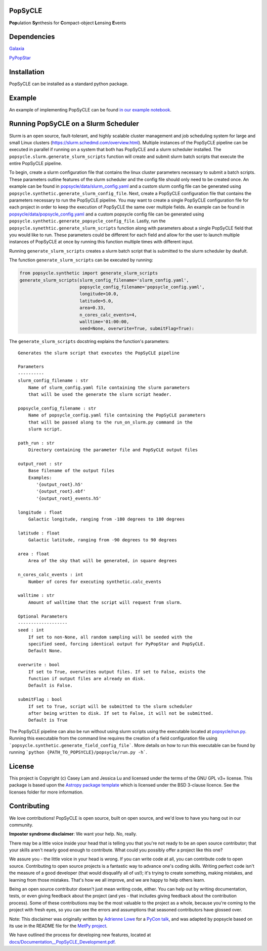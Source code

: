 PopSyCLE
--------

.. image:: http://img.shields.io/badge/powered%20by-AstroPy-orange.svg?style=flat
    :target: http://www.astropy.org
    :alt: Powered by Astropy Badge

**Pop**\ulation **Sy**\nthesis for **C**\ompact-object **L**\ensing **E**\vents


Dependencies
------------
`Galaxia <http://galaxia.sourceforge.net>`_

`PyPopStar <https://pypopstar.readthedocs.io/en/latest/>`_


Installation
------------

PopSyCLE can be installed as a standard python package.

Example
-------

An example of implementing PopSyCLE can be found
`in our example notebook <docs/PopSyCLE_example.ipynb>`_.

Running PopSyCLE on a Slurm Scheduler
-------------------------------------

Slurm is an open source, fault-tolerant, and highly scalable cluster management
and job scheduling system for large and small Linux clusters
(https://slurm.schedmd.com/overview.html). Multiple instances of the PopSyCLE
pipeline can be executed in parallel if running on a system that both has
PopSyCLE and a slurm scheduler installed. The
``popsycle.slurm.generate_slurm_scripts`` function will create and submit
slurm batch scripts that execute the entire PopSyCLE pipeline.

To begin, create a slurm configuration file that contains the linux cluster
parameters necessary to submit a batch scripts. These parameters outline
features of the slurm scheduler and the config file should only need to be
created once. An example can be
found in `<popsycle/data/slurm_config.yaml>`_ and a custom slurm config file
can be generated using ``popsycle.synthetic.generate_slurm_config_file``.
Next, create a PopSyCLE
configuration file that contains the parameters necessary to run the PopSyCLE
pipeline. You may want to create a single PopSyCLE configuration file for
each project in order to keep the execution of PopSyCLE the same over multiple
fields. An example can be found in
`<popsycle/data/popsycle_config.yaml>`_ and a custom popsycle config file
can be generated using ``popsycle.synthetic.generate_popsycle_config_file``.
Lastly, run the
``popsycle.synethtic.generate_slurm_scripts`` function along with parameters
about a single PopSyCLE field that you would like to run. These parameters
could be different for each field and allow for the user to launch multiple
instances of PopSyCLE at once by running this function multiple times with
different input.

Running ``generate_slurm_scripts`` creates a slurm batch script that is
submitted to the slurm scheduler by deafult.

The function ``generate_slurm_scripts`` can be executed by running:

.. code-block:: python

   from popsycle.synthetic import generate_slurm_scripts
   generate_slurm_scripts(slurm_config_filename='slurm_config.yaml',
                          popsycle_config_filename='popsycle_config.yaml',
                          longitude=10.0,
                          latitude=5.0,
                          area=0.33,
                          n_cores_calc_events=4,
                          walltime='01:00:00,
                          seed=None, overwrite=True, submitFlag=True):

The ``generate_slurm_scripts`` docstring explains the function's parameters::

    Generates the slurm script that executes the PopSyCLE pipeline

    Parameters
    ----------
    slurm_config_filename : str
        Name of slurm_config.yaml file containing the slurm parameters
        that will be used the generate the slurm script header.

    popsycle_config_filename : str
        Name of popsycle_config.yaml file containing the PopSyCLE parameters
        that will be passed along to the run_on_slurm.py command in the
        slurm script.

    path_run : str
        Directory containing the parameter file and PopSyCLE output files

    output_root : str
        Base filename of the output files
        Examples:
           '{output_root}.h5'
           '{output_root}.ebf'
           '{output_root}_events.h5'

    longitude : float
        Galactic longitude, ranging from -180 degrees to 180 degrees

    latitude : float
        Galactic latitude, ranging from -90 degrees to 90 degrees

    area : float
        Area of the sky that will be generated, in square degrees

    n_cores_calc_events : int
        Number of cores for executing synthetic.calc_events

    walltime : str
        Amount of walltime that the script will request from slurm.

    Optional Parameters
    -------------------
    seed : int
        If set to non-None, all random sampling will be seeded with the
        specified seed, forcing identical output for PyPopStar and PopSyCLE.
        Default None.

    overwrite : bool
        If set to True, overwrites output files. If set to False, exists the
        function if output files are already on disk.
        Default is False.

    submitFlag : bool
        If set to True, script will be submitted to the slurm scheduler
        after being written to disk. If set to False, it will not be submitted.
        Default is True

The PopSyCLE pipeline can also be run without using slurm scripts using the
executable located at `<popsycle/run.py>`_. Running this executable from the
command line requires the creation of a field configuration file using
```popsycle.synthetic.generate_field_config_file```. More details on
how to run this executable can be found by running
```python {PATH_TO_POPSYCLE}/popsycle/run.py -h```.

License
-------

This project is Copyright (c) Casey Lam and Jessica Lu and licensed under
the terms of the GNU GPL v3+ license. This package is based upon
the `Astropy package template <https://github.com/astropy/package-template>`_
which is licensed under the BSD 3-clause licence. See the licenses folder for
more information.


Contributing
------------

We love contributions! PopSyCLE is open source,
built on open source, and we'd love to have you hang out in our community.

**Imposter syndrome disclaimer**: We want your help. No, really.

There may be a little voice inside your head that is telling you that you're not
ready to be an open source contributor; that your skills aren't nearly good
enough to contribute. What could you possibly offer a project like this one?

We assure you - the little voice in your head is wrong. If you can write code at
all, you can contribute code to open source. Contributing to open source
projects is a fantastic way to advance one's coding skills. Writing perfect code
isn't the measure of a good developer (that would disqualify all of us!); it's
trying to create something, making mistakes, and learning from those
mistakes. That's how we all improve, and we are happy to help others learn.

Being an open source contributor doesn't just mean writing code, either. You can
help out by writing documentation, tests, or even giving feedback about the
project (and yes - that includes giving feedback about the contribution
process). Some of these contributions may be the most valuable to the project as
a whole, because you're coming to the project with fresh eyes, so you can see
the errors and assumptions that seasoned contributors have glossed over.

Note: This disclaimer was originally written by
`Adrienne Lowe <https://github.com/adriennefriend>`_ for a
`PyCon talk <https://www.youtube.com/watch?v=6Uj746j9Heo>`_, and was adapted by
popsycle based on its use in the README file for the
`MetPy project <https://github.com/Unidata/MetPy>`_.

We have outlined the process for developing new features, located at
`<docs/Documentation__PopSyCLE_Development.pdf>`_.
